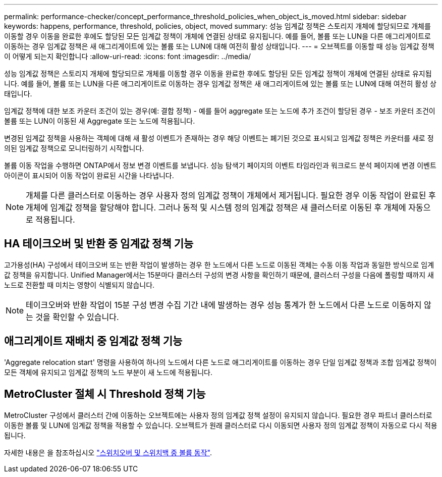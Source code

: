 ---
permalink: performance-checker/concept_performance_threshold_policies_when_object_is_moved.html 
sidebar: sidebar 
keywords: happens, performance, threshold, policies, object, moved 
summary: 성능 임계값 정책은 스토리지 개체에 할당되므로 개체를 이동할 경우 이동을 완료한 후에도 할당된 모든 임계값 정책이 개체에 연결된 상태로 유지됩니다. 예를 들어, 볼륨 또는 LUN을 다른 애그리게이트로 이동하는 경우 임계값 정책은 새 애그리게이트에 있는 볼륨 또는 LUN에 대해 여전히 활성 상태입니다. 
---
= 오브젝트를 이동할 때 성능 임계값 정책이 어떻게 되는지 확인합니다
:allow-uri-read: 
:icons: font
:imagesdir: ../media/


[role="lead"]
성능 임계값 정책은 스토리지 개체에 할당되므로 개체를 이동할 경우 이동을 완료한 후에도 할당된 모든 임계값 정책이 개체에 연결된 상태로 유지됩니다. 예를 들어, 볼륨 또는 LUN을 다른 애그리게이트로 이동하는 경우 임계값 정책은 새 애그리게이트에 있는 볼륨 또는 LUN에 대해 여전히 활성 상태입니다.

임계값 정책에 대한 보조 카운터 조건이 있는 경우(예: 결합 정책) - 예를 들어 aggregate 또는 노드에 추가 조건이 할당된 경우 - 보조 카운터 조건이 볼륨 또는 LUN이 이동된 새 Aggregate 또는 노드에 적용됩니다.

변경된 임계값 정책을 사용하는 객체에 대해 새 활성 이벤트가 존재하는 경우 해당 이벤트는 폐기된 것으로 표시되고 임계값 정책은 카운터를 새로 정의된 임계값 정책으로 모니터링하기 시작합니다.

볼륨 이동 작업을 수행하면 ONTAP에서 정보 변경 이벤트를 보냅니다. 성능 탐색기 페이지의 이벤트 타임라인과 워크로드 분석 페이지에 변경 이벤트 아이콘이 표시되어 이동 작업이 완료된 시간을 나타냅니다.

[NOTE]
====
개체를 다른 클러스터로 이동하는 경우 사용자 정의 임계값 정책이 개체에서 제거됩니다. 필요한 경우 이동 작업이 완료된 후 개체에 임계값 정책을 할당해야 합니다. 그러나 동적 및 시스템 정의 임계값 정책은 새 클러스터로 이동된 후 개체에 자동으로 적용됩니다.

====


== HA 테이크오버 및 반환 중 임계값 정책 기능

고가용성(HA) 구성에서 테이크오버 또는 반환 작업이 발생하는 경우 한 노드에서 다른 노드로 이동된 객체는 수동 이동 작업과 동일한 방식으로 임계값 정책을 유지합니다. Unified Manager에서는 15분마다 클러스터 구성의 변경 사항을 확인하기 때문에, 클러스터 구성을 다음에 폴링할 때까지 새 노드로 전환할 때 미치는 영향이 식별되지 않습니다.

[NOTE]
====
테이크오버와 반환 작업이 15분 구성 변경 수집 기간 내에 발생하는 경우 성능 통계가 한 노드에서 다른 노드로 이동하지 않는 것을 확인할 수 있습니다.

====


== 애그리게이트 재배치 중 임계값 정책 기능

'Aggregate relocation start' 명령을 사용하여 하나의 노드에서 다른 노드로 애그리게이트를 이동하는 경우 단일 임계값 정책과 조합 임계값 정책이 모든 객체에 유지되고 임계값 정책의 노드 부분이 새 노드에 적용됩니다.



== MetroCluster 절체 시 Threshold 정책 기능

MetroCluster 구성에서 클러스터 간에 이동하는 오브젝트에는 사용자 정의 임계값 정책 설정이 유지되지 않습니다. 필요한 경우 파트너 클러스터로 이동한 볼륨 및 LUN에 임계값 정책을 적용할 수 있습니다. 오브젝트가 원래 클러스터로 다시 이동되면 사용자 정의 임계값 정책이 자동으로 다시 적용됩니다.

자세한 내용은 을 참조하십시오 link:../storage-mgmt/concept_volume_behavior_during_switchover_and_switchback.html["스위치오버 및 스위치백 중 볼륨 동작"].
